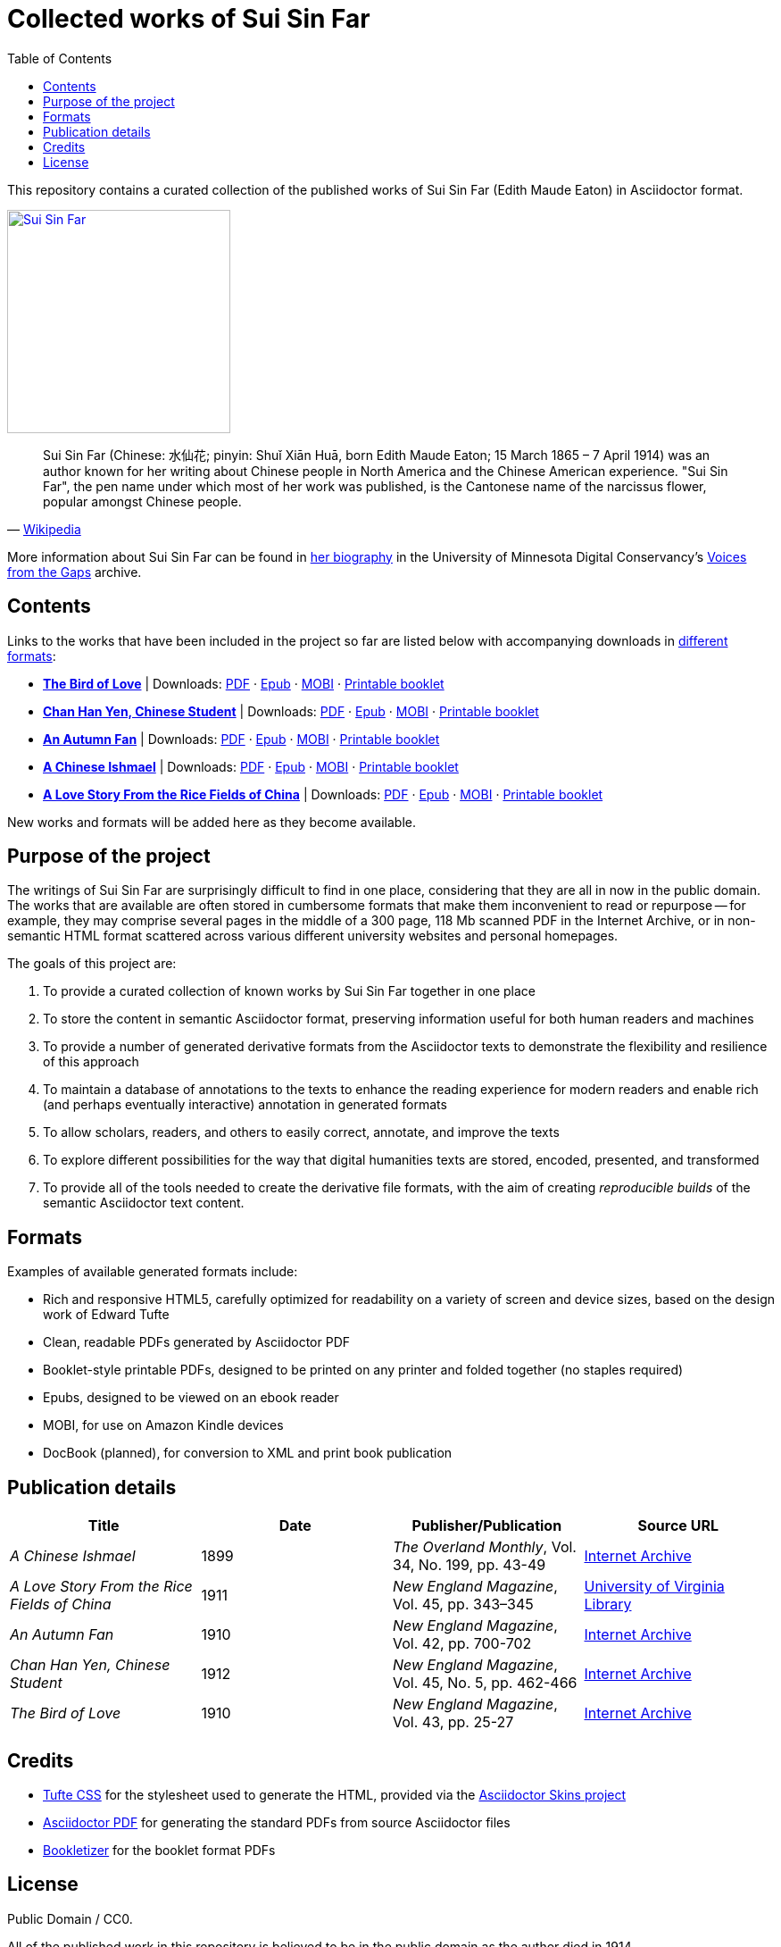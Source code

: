 = Collected works of Sui Sin Far
:toc: left
:figure-caption!:

This repository contains a curated collection of the published works of Sui Sin Far (Edith Maude Eaton) in Asciidoctor format.

[link=https://commons.wikimedia.org/wiki/File:Sui_Sin_Far.jpg]
image::https://upload.wikimedia.org/wikipedia/commons/8/8b/Sui_Sin_Far.jpg["Sui Sin Far", 250, align="center"]

"Sui Sin Far (Chinese: 水仙花; pinyin: Shuǐ Xiān Huā, born Edith Maude Eaton; 15 March 1865 – 7 April 1914) was an author known for her writing about Chinese people in North America and the Chinese American experience. "Sui Sin Far", the pen name under which most of her work was published, is the Cantonese name of the narcissus flower, popular amongst Chinese people."
-- https://en.wikipedia.org/wiki/Sui_Sin_Far[Wikipedia]

More information about Sui Sin Far can be found in https://conservancy.umn.edu/handle/11299/166160[her biography] in the University of Minnesota Digital Conservancy's https://conservancy.umn.edu/handle/11299/164018[Voices from the Gaps] archive.

== Contents

Links to the works that have been included in the project so far are listed below with accompanying downloads in link:#_formats[different formats]:

* https://opendocs-adoc.github.io/suisinfar/bird[*The Bird of Love*] | Downloads: https://opendocs-adoc.github.io/suisinfar/bird/bird.pdf[PDF] · https://opendocs-adoc.github.io/suisinfar/bird/bird.epub[Epub] · https://opendocs-adoc.github.io/suisinfar/bird/bird.mobi[MOBI] · https://opendocs-adoc.github.io/suisinfar/bird/bird-booklet.pdf[Printable booklet]
* https://opendocs-adoc.github.io/suisinfar/chan[*Chan Han Yen, Chinese Student*] | Downloads: https://opendocs-adoc.github.io/suisinfar/chan/chan.pdf[PDF] · https://opendocs-adoc.github.io/suisinfar/chan/chan.epub[Epub] · https://opendocs-adoc.github.io/suisinfar/chan/chan.mobi[MOBI] · https://opendocs-adoc.github.io/suisinfar/chan/chan-booklet.pdf[Printable booklet]
* https://opendocs-adoc.github.io/suisinfar/fan[*An Autumn Fan*] | Downloads: https://opendocs-adoc.github.io/suisinfar/fan/fan.pdf[PDF] · https://opendocs-adoc.github.io/suisinfar/fan/fan.epub[Epub] · https://opendocs-adoc.github.io/suisinfar/fan/fan.mobi[MOBI] · https://opendocs-adoc.github.io/suisinfar/fan/fan-booklet.pdf[Printable booklet]
* https://opendocs-adoc.github.io/suisinfar/ishmael[*A Chinese Ishmael*] | Downloads: https://opendocs-adoc.github.io/suisinfar/ishmael/ishmael.pdf[PDF] · https://opendocs-adoc.github.io/suisinfar/ishmael/ishmael.epub[Epub] · https://opendocs-adoc.github.io/suisinfar/ishmael/ishmael.mobi[MOBI] · https://opendocs-adoc.github.io/suisinfar/ishmael/ishmael-booklet.pdf[Printable booklet]
* https://opendocs-adoc.github.io/suisinfar/love[*A Love Story From the Rice Fields of China*] | Downloads: https://opendocs-adoc.github.io/suisinfar/love/love.pdf[PDF] · https://opendocs-adoc.github.io/suisinfar/love/love.epub[Epub] · https://opendocs-adoc.github.io/suisinfar/love/love.mobi[MOBI] · https://opendocs-adoc.github.io/suisinfar/love/love-booklet.pdf[Printable booklet]

New works and formats will be added here as they become available.

== Purpose of the project

The writings of Sui Sin Far are surprisingly difficult to find in one place, considering that they are all in now in the public domain. The works that are available are often stored in cumbersome formats that make them inconvenient to read or repurpose -- for example, they may comprise several pages in the middle of a 300 page, 118 Mb scanned PDF in the Internet Archive, or in non-semantic HTML format scattered across various different university websites and personal homepages.

The goals of this project are:

. To provide a curated collection of known works by Sui Sin Far together in one place
. To store the content in semantic Asciidoctor format, preserving information useful for both human readers and machines
. To provide a number of generated derivative formats from the Asciidoctor texts to demonstrate the flexibility and resilience of this approach
. To maintain a database of annotations to the texts to enhance the reading experience for modern readers and enable rich (and perhaps eventually interactive) annotation in generated formats
. To allow scholars, readers, and others to easily correct, annotate, and improve the texts
. To explore different possibilities for the way that digital humanities texts are stored, encoded, presented, and transformed
. To provide all of the tools needed to create the derivative file formats, with the aim of creating _reproducible builds_ of the semantic Asciidoctor text content.

== Formats

Examples of available generated formats include:

* Rich and responsive HTML5, carefully optimized for readability on a variety of screen and device sizes, based on the design work of Edward Tufte
* Clean, readable PDFs generated by Asciidoctor PDF
* Booklet-style printable PDFs, designed to be printed on any printer and folded together (no staples required)
* Epubs, designed to be viewed on an ebook reader
* MOBI, for use on Amazon Kindle devices
* DocBook (planned), for conversion to XML and print book publication

== Publication details

[options="header"]
|=======================
| Title | Date | Publisher/Publication | Source URL
| _A Chinese Ishmael_ | 1899 | _The Overland Monthly_, Vol. 34, No. 199, pp. 43-49 | https://archive.org/details/overlandmonthlyo00johnrich/page/42[Internet Archive]
| _A Love Story From the Rice Fields of China_ | 1911 | _New England Magazine_, Vol. 45, pp. 343–345 | https://search.lib.virginia.edu/catalog/uva-lib:475955[University of Virginia Library]
| _An Autumn Fan_ | 1910 | _New England Magazine_, Vol. 42, pp. 700-702 | https://archive.org/details/newenglandmagaziv42bost/page/700[Internet Archive]
| _Chan Han Yen, Chinese Student_ | 1912 | _New England Magazine_, Vol. 45, No. 5, pp. 462-466 | https://archive.org/details/newenglandmagaziv45bost/page/462[Internet Archive]
| _The Bird of Love_ | 1910 | _New England Magazine_, Vol. 43, pp. 25-27 | https://archive.org/details/newenglandmagaz07projgoog/page/n34[Internet Archive]
|=======================

== Credits

* https://edwardtufte.github.io/tufte-css/[Tufte CSS] for the stylesheet used to generate the HTML, provided via the https://github.com/darshandsoni/asciidoctor-skins[Asciidoctor Skins project]
* https://github.com/asciidoctor/asciidoctor-pdf/[Asciidoctor PDF] for generating the standard PDFs from source Asciidoctor files
* https://github.com/dohliam/bookletizer[Bookletizer] for the booklet format PDFs

== License

Public Domain / CC0.

All of the published work in this repository is believed to be in the public domain as the author died in 1914.
